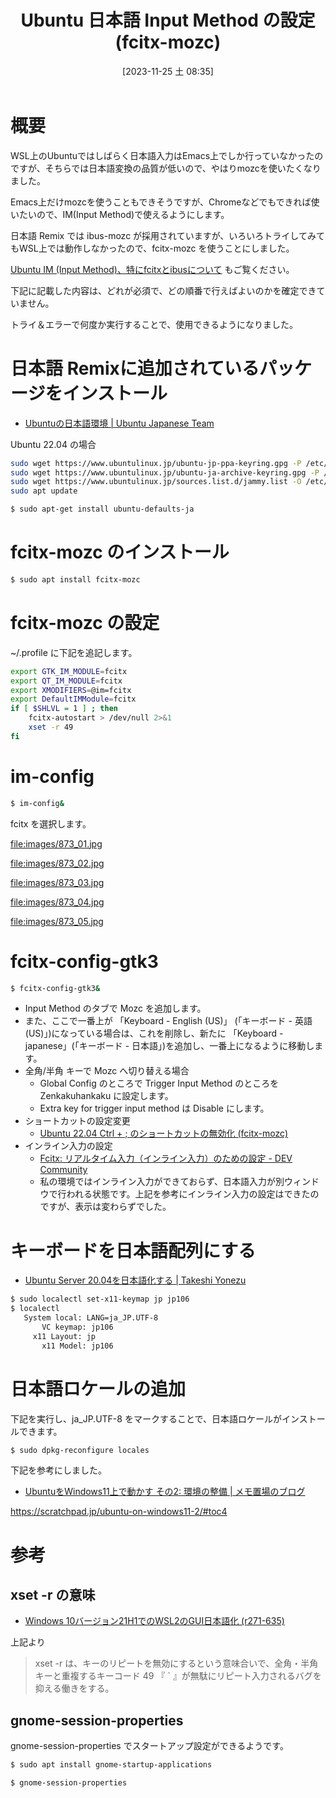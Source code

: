 #+BLOG: wurly-blog
#+POSTID: 866
#+ORG2BLOG:
#+DATE: [2023-11-25 土 08:35]
#+OPTIONS: toc:nil num:nil todo:nil pri:nil tags:nil ^:nil
#+CATEGORY: WSL, Ubuntu
#+TAGS: 
#+DESCRIPTION:
#+TITLE: Ubuntu 日本語 Input Method の設定 (fcitx-mozc)

* 概要

WSL上のUbuntuではしばらく日本語入力はEmacs上でしか行っていなかったのですが、そちらでは日本語変換の品質が低いので、やはりmozcを使いたくなりました。

Emacs上だけmozcを使うこともできそうですが、Chromeなどでもできれば使いたいので、IM(Input Method)で使えるようにします。

日本語 Remix では ibus-mozc が採用されていますが、いろいろトライしてみてもWSL上では動作しなかったので、fcitx-mozc を使うことにしました。

[[./?p=873][Ubuntu IM (Input Method)、特にfcitxとibusについて]] もご覧ください。

下記に記載した内容は、どれが必須で、どの順番で行えばよいのかを確定できていません。

トライ＆エラーで何度か実行することで、使用できるようになりました。

* 日本語 Remixに追加されているパッケージをインストール

 - [[https://www.ubuntulinux.jp/japanese][Ubuntuの日本語環境 | Ubuntu Japanese Team]]

Ubuntu 22.04 の場合

#+begin_src bash
sudo wget https://www.ubuntulinux.jp/ubuntu-jp-ppa-keyring.gpg -P /etc/apt/trusted.gpg.d/
sudo wget https://www.ubuntulinux.jp/ubuntu-ja-archive-keyring.gpg -P /etc/apt/trusted.gpg.d/
sudo wget https://www.ubuntulinux.jp/sources.list.d/jammy.list -O /etc/apt/sources.list.d/ubuntu-ja.list
sudo apt update
#+end_src

#+begin_src bash
$ sudo apt-get install ubuntu-defaults-ja
#+end_src

* fcitx-mozc のインストール

#+begin_src bash
$ sudo apt install fcitx-mozc
#+end_src

* fcitx-mozc の設定

~/.profile に下記を追記します。

#+begin_src bash
export GTK_IM_MODULE=fcitx
export QT_IM_MODULE=fcitx
export XMODIFIERS=@im=fcitx
export DefaultIMModule=fcitx
if [ $SHLVL = 1 ] ; then
    fcitx-autostart > /dev/null 2>&1
    xset -r 49
fi
#+end_src

* im-config

#+begin_src bash
$ im-config&
#+end_src

fcitx を選択します。

file:images/873_01.jpg

file:images/873_02.jpg

file:images/873_03.jpg

file:images/873_04.jpg

file:images/873_05.jpg

* fcitx-config-gtk3

#+begin_src bash
$ fcitx-config-gtk3&
#+end_src

 - Input Method のタブで Mozc を追加します。
 - また、ここで一番上が 「Keyboard - English (US)」 (「キーボード - 英語 (US)」)になっている場合は、これを削除し、新たに 「Keyboard - japanese」(「キーボード - 日本語」)を追加し、一番上になるように移動します。
 - 全角/半角 キーで Mozc へ切り替える場合
  - Global Config のところで Trigger Input Method のところを Zenkakuhankaku に設定します。
  - Extra key for trigger input method は Disable にします。
 - ショートカットの設定変更
  - [[./?p=471][Ubuntu 22.04 Ctrl + ; のショートカットの無効化 (fcitx-mozc)]]
 - インライン入力の設定
  - [[https://dev.to/nabbisen/fcitx--1n59][Fcitx: リアルタイム入力（インライン入力）のための設定 - DEV Community]]
  - 私の環境ではインライン入力ができておらず、日本語入力が別ウィンドウで行われる状態です。上記を参考にインライン入力の設定はできたのですが、表示は変わらずでした。

* キーボードを日本語配列にする

 - [[https://tkyonezu.com/os-linux-windows/ubuntu-server-20-04%E3%82%92%E6%97%A5%E6%9C%AC%E8%AA%9E%E5%8C%96%E3%81%99%E3%82%8B/][Ubuntu Server 20.04を日本語化する | Takeshi Yonezu]]

#+begin_src bash
$ sudo localectl set-x11-keymap jp jp106
$ localectl
   System local: LANG=ja_JP.UTF-8
       VC keymap: jp106
     x11 Layout: jp
       x11 Model: jp106
#+end_src

* 日本語ロケールの追加

下記を実行し、ja_JP.UTF-8 をマークすることで、日本語ロケールがインストールできます。

#+begin_src bash
$ sudo dpkg-reconfigure locales
#+end_src

下記を参考にしました。

 - [[https://scratchpad.jp/ubuntu-on-windows11-2/#toc4][UbuntuをWindows11上で動かす その2: 環境の整備 | メモ置場のブログ]]
https://scratchpad.jp/ubuntu-on-windows11-2/#toc4

* 参考

** xset -r の意味
 - [[https://netlog.jpn.org/r271-635/2021/08/windows10ver21h1_wsl2_gui_jp.html][Windows 10バージョン21H1でのWSL2のGUI日本語化 (r271-635)]]

上記より

#+begin_quote
xset -r は、キーのリピートを無効にするという意味合いで、全角・半角キーと重複するキーコード 49 『 ` 』が無駄にリピート入力されるバグを抑える働きをする。
#+end_quote

** gnome-session-properties

gnome-session-properties でスタートアップ設定ができるようです。

#+begin_src bash
$ sudo apt install gnome-startup-applications
#+end_src

#+begin_src bash
$ gnome-session-properties
#+end_src

# images/873_01.jpg http://cha.la.coocan.jp/wp/wp-content/uploads/2023/11/873_01-1.jpg
# images/873_02.jpg http://cha.la.coocan.jp/wp/wp-content/uploads/2023/11/873_02.jpg
# images/873_03.jpg http://cha.la.coocan.jp/wp/wp-content/uploads/2023/11/873_03.jpg
# images/873_04.jpg http://cha.la.coocan.jp/wp/wp-content/uploads/2023/11/873_04.jpg
# images/873_05.jpg http://cha.la.coocan.jp/wp/wp-content/uploads/2023/11/873_05.jpg
